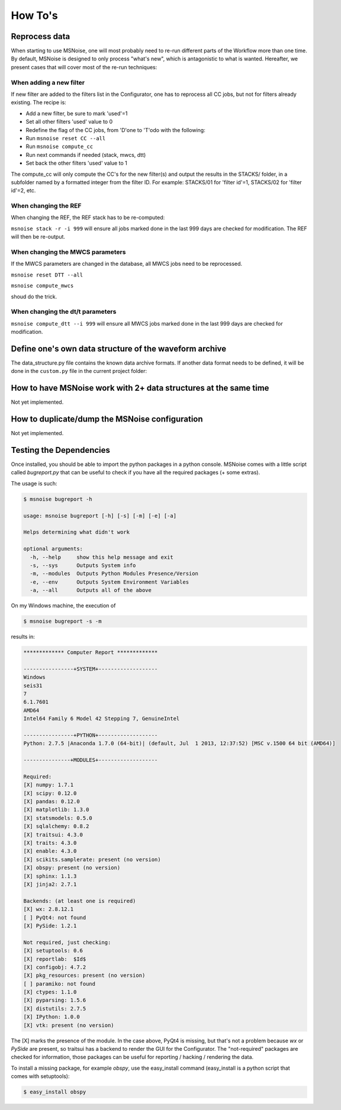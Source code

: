 .. _how_tos:

How To's
========

Reprocess data
--------------

When starting to use MSNoise, one will most probably need to re-run different
parts of the Workflow more than one time. By default, MSNoise is designed to
only process "what's new", which is antagonistic to what is wanted. Hereafter,
we present cases that will cover most of the re-run techniques:


When adding a new filter
~~~~~~~~~~~~~~~~~~~~~~~~

If new filter are added to the filters list in the Configurator, one has to
reprocess all CC jobs, but not for filters already existing. The recipe is:

* Add a new filter, be sure to mark 'used'=1
* Set all other filters 'used' value to 0
* Redefine the flag of the CC jobs, from 'D'one to 'T'odo with the following:
* Run ``msnoise reset CC --all``
* Run ``msnoise compute_cc``
* Run next commands if needed (stack, mwcs, dtt)
* Set back the other filters 'used' value to 1

The compute_cc will only compute the CC's for the new filter(s) and
output the results in the STACKS/ folder, in a subfolder named by a formatted
integer from the filter ID. For example: STACKS/01 for 'filter id'=1, STACKS/02
for 'filter id'=2, etc.


When changing the REF
~~~~~~~~~~~~~~~~~~~~~

When changing the REF, the REF stack has to be re-computed:

``msnoise stack -r -i 999`` will ensure all jobs marked done in the last 999
days are checked for modification. The REF will then be re-output.



When changing the MWCS parameters
~~~~~~~~~~~~~~~~~~~~~~~~~~~~~~~~~

If the MWCS parameters are changed in the database, all MWCS jobs need to be
reprocessed.


``msnoise reset DTT --all``

``msnoise compute_mwcs``

shoud do the trick.


When changing the dt/t parameters
~~~~~~~~~~~~~~~~~~~~~~~~~~~~~~~~~


``msnoise compute_dtt --i 999`` will ensure all MWCS jobs marked done in the
last 999 days are checked for modification.



Define one's own data structure of the waveform archive
-------------------------------------------------------

The data_structure.py file contains the known data archive formats. If another
data format needs to be defined, it will be done in the ``custom.py`` file
in the current project folder:

.. seealso:: Check the "Populate Station Table" step in the :doc:`workflow`.


How to have MSNoise work with 2+ data structures at the same time
-----------------------------------------------------------------

Not yet implemented.


How to duplicate/dump the MSNoise configuration
-----------------------------------------------

Not yet implemented.


.. _testing:

Testing the Dependencies
------------------------

Once installed, you should be able to import the python packages in a python console. 
MSNoise comes with a little script called `bugreport.py` that can be useful
to check if you have all the required packages (+ some extras).

The usage is such:

.. code-block:: sh

    $ msnoise bugreport -h

    usage: msnoise bugreport [-h] [-s] [-m] [-e] [-a]
    
    Helps determining what didn't work
    
    optional arguments:
      -h, --help     show this help message and exit
      -s, --sys      Outputs System info
      -m, --modules  Outputs Python Modules Presence/Version
      -e, --env      Outputs System Environment Variables
      -a, --all      Outputs all of the above


On my Windows machine, the execution of 

.. code-block:: sh

    $ msnoise bugreport -s -m

results in:

.. code-block:: sh

    ************* Computer Report *************
    
    ----------------+SYSTEM+-------------------
    Windows
    seis31
    7
    6.1.7601
    AMD64
    Intel64 Family 6 Model 42 Stepping 7, GenuineIntel
    
    ----------------+PYTHON+-------------------
    Python: 2.7.5 |Anaconda 1.7.0 (64-bit)| (default, Jul  1 2013, 12:37:52) [MSC v.1500 64 bit (AMD64)]
    
    ---------------+MODULES+-------------------
    
    Required:
    [X] numpy: 1.7.1
    [X] scipy: 0.12.0
    [X] pandas: 0.12.0
    [X] matplotlib: 1.3.0
    [X] statsmodels: 0.5.0
    [X] sqlalchemy: 0.8.2
    [X] traitsui: 4.3.0
    [X] traits: 4.3.0
    [X] enable: 4.3.0
    [X] scikits.samplerate: present (no version)
    [X] obspy: present (no version)
    [X] sphinx: 1.1.3
    [X] jinja2: 2.7.1
    
    Backends: (at least one is required)
    [X] wx: 2.8.12.1
    [ ] PyQt4: not found
    [X] PySide: 1.2.1
    
    Not required, just checking:
    [X] setuptools: 0.6
    [X] reportlab:  $Id$
    [X] configobj: 4.7.2
    [X] pkg_resources: present (no version)
    [ ] paramiko: not found
    [X] ctypes: 1.1.0
    [X] pyparsing: 1.5.6
    [X] distutils: 2.7.5
    [X] IPython: 1.0.0
    [X] vtk: present (no version)

The [X] marks the presence of the module. In the case above, PyQt4 is missing, but that's not a problem because
`wx` or `PySide` are present, so traitsui has a backend to render the GUI for the Configurator. The "not-required"
packages are checked for information, those packages can be useful for reporting / hacking / rendering the data.

To install a missing package, for example *obspy*, use the easy_install command (easy_install is a python script that
comes with setuptools):

.. code-block:: sh

    $ easy_install obspy





